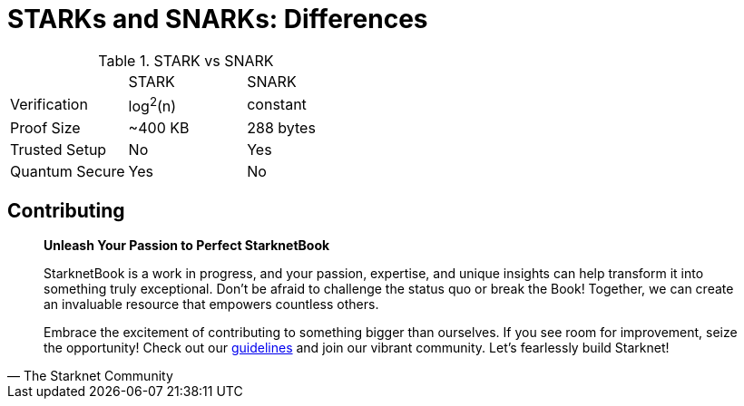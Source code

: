 [id="starks_snarks"]

= STARKs and SNARKs: Differences

.STARK vs SNARK
|======================================
|                | STARK    | SNARK    
| Verification   | log^2^(n)| constant 
| Proof Size     | ~400 KB  | 288 bytes
| Trusted Setup  | No       | Yes      
| Quantum Secure | Yes      | No       
|======================================

== Contributing

[quote, The Starknet Community]
____
*Unleash Your Passion to Perfect StarknetBook*

StarknetBook is a work in progress, and your passion, expertise, and unique insights can help transform it into something truly exceptional. Don't be afraid to challenge the status quo or break the Book! Together, we can create an invaluable resource that empowers countless others.

Embrace the excitement of contributing to something bigger than ourselves. If you see room for improvement, seize the opportunity! Check out our https://github.com/starknet-edu/starknetbook/blob/main/CONTRIBUTING.adoc[guidelines] and join our vibrant community. Let's fearlessly build Starknet! 
____
